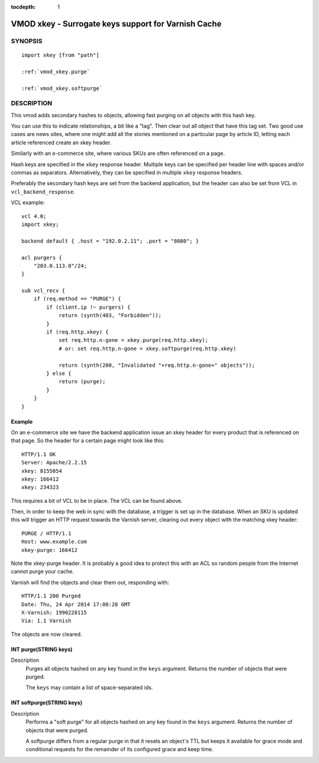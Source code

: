 ..
.. NB:  This file is machine generated, DO NOT EDIT!
..
.. Edit vmod.vcc and run make instead
..


:tocdepth: 1

.. _vmod_xkey(3):

====================================================
VMOD xkey - Surrogate keys support for Varnish Cache
====================================================

SYNOPSIS
========

.. parsed-literal::

  import xkey [from "path"]
  
  :ref:`vmod_xkey.purge`
   
  :ref:`vmod_xkey.softpurge`
   
DESCRIPTION
===========

This vmod adds secondary hashes to objects, allowing fast purging on
all objects with this hash key.

You can use this to indicate relationships, a bit like a "tag". Then
clear out all object that have this tag set. Two good use cases are
news sites, where one might add all the stories mentioned on a
particular page by article ID, letting each article referenced create
an xkey header.

Similarly with an e-commerce site, where various SKUs are often
referenced on a page.

Hash keys are specified in the ``xkey`` response header. Multiple keys
can be specified per header line with spaces and/or commas as
separators. Alternatively, they can be specified in multiple ``xkey``
response headers.

Preferably the secondary hash keys are set from the backend
application, but the header can also be set from VCL in
``vcl_backend_response``.

.. vcl-start

VCL example::

    vcl 4.0;
    import xkey;

    backend default { .host = "192.0.2.11"; .port = "8080"; }

    acl purgers {
        "203.0.113.0"/24;
    }

    sub vcl_recv {
        if (req.method == "PURGE") {
            if (client.ip !~ purgers) {
                return (synth(403, "Forbidden"));
            }
	    if (req.http.xkey) {
		set req.http.n-gone = xkey.purge(req.http.xkey);
		# or: set req.http.n-gone = xkey.softpurge(req.http.xkey)

		return (synth(200, "Invalidated "+req.http.n-gone+" objects"));
	    } else {
		return (purge);
	    }
        }
    }

.. vcl-end


Example
-------

On an e-commerce site we have the backend application issue an xkey
header for every product that is referenced on that page. So the
header for a certain page might look like this::

    HTTP/1.1 OK
    Server: Apache/2.2.15
    xkey: 8155054
    xkey: 166412
    xkey: 234323

This requires a bit of VCL to be in place. The VCL can be found above.

Then, in order to keep the web in sync with the database, a trigger is
set up in the database. When an SKU is updated this will trigger an
HTTP request towards the Varnish server, clearing out every object
with the matching xkey header::

    PURGE / HTTP/1.1
    Host: www.example.com
    xkey-purge: 166412

Note the xkey-purge header. It is probably a good idea to protect
this with an ACL so random people from the Internet cannot purge your
cache.

Varnish will find the objects and clear them out, responding with::

    HTTP/1.1 200 Purged
    Date: Thu, 24 Apr 2014 17:08:28 GMT
    X-Varnish: 1990228115
    Via: 1.1 Varnish

The objects are now cleared.


.. _vmod_xkey.purge:

INT purge(STRING keys)
----------------------

Description
        Purges all objects hashed on any key found in the ``keys`` argument.
        Returns the number of objects that were purged.

        The ``keys`` may contain a list of space-separated ids.

.. _vmod_xkey.softpurge:

INT softpurge(STRING keys)
--------------------------

Description
        Performs a "soft purge" for all objects hashed on any key found in the
        ``keys`` argument.  Returns the number of objects that were purged.

        A softpurge differs from a regular purge in that it resets an
        object's TTL but keeps it available for grace mode and conditional
        requests for the remainder of its configured grace and keep time.
